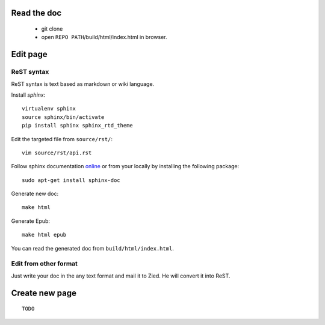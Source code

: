 .. title:README file


Read the doc
------------

    * git clone

    * open ``REPO PATH``/build/html/index.html in browser.

Edit page
---------

ReST syntax
___________

ReST syntax is text based as markdown or wiki language.

Install *sphinx*::

    virtualenv sphinx
    source sphinx/bin/activate
    pip install sphinx sphinx_rtd_theme

Edit the targeted file from ``source/rst/``::

    vim source/rst/api.rst

Follow sphinx documentation `online`_ or from your locally by installing the
following package::

    sudo apt-get install sphinx-doc

.. _online: http://www.sphinx-doc.org/en/stable/contents.html


Generate new doc::

    make html

Generate Epub::

    make html epub

You can read the generated doc from ``build/html/index.html``.

Edit from other format
______________________

Just write your doc in the any text format and mail it to Zied. He will convert 
it into ReST.

Create new page
---------------
::

    TODO

